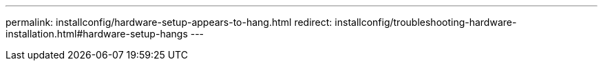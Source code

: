 ---
permalink: installconfig/hardware-setup-appears-to-hang.html
redirect: installconfig/troubleshooting-hardware-installation.html#hardware-setup-hangs
---
